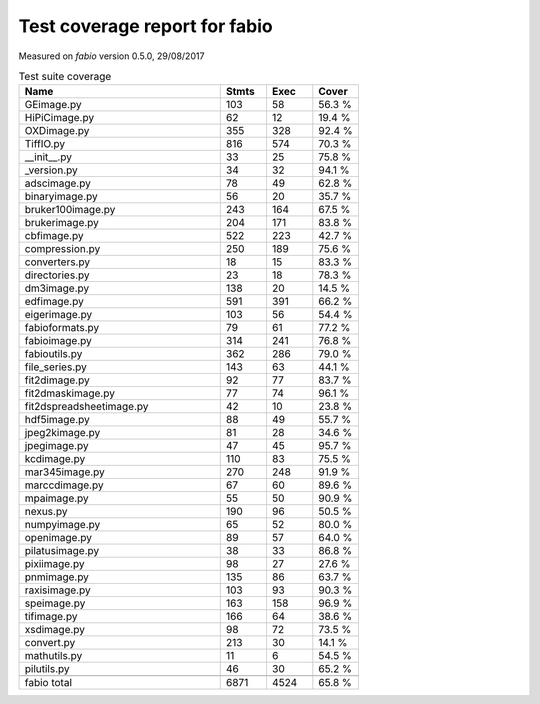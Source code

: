 Test coverage report for fabio
==============================

Measured on *fabio* version 0.5.0, 29/08/2017

.. csv-table:: Test suite coverage
   :header: "Name", "Stmts", "Exec", "Cover"
   :widths: 35, 8, 8, 8

   "GEimage.py", "103", "58", "56.3 %"
   "HiPiCimage.py", "62", "12", "19.4 %"
   "OXDimage.py", "355", "328", "92.4 %"
   "TiffIO.py", "816", "574", "70.3 %"
   "__init__.py", "33", "25", "75.8 %"
   "_version.py", "34", "32", "94.1 %"
   "adscimage.py", "78", "49", "62.8 %"
   "binaryimage.py", "56", "20", "35.7 %"
   "bruker100image.py", "243", "164", "67.5 %"
   "brukerimage.py", "204", "171", "83.8 %"
   "cbfimage.py", "522", "223", "42.7 %"
   "compression.py", "250", "189", "75.6 %"
   "converters.py", "18", "15", "83.3 %"
   "directories.py", "23", "18", "78.3 %"
   "dm3image.py", "138", "20", "14.5 %"
   "edfimage.py", "591", "391", "66.2 %"
   "eigerimage.py", "103", "56", "54.4 %"
   "fabioformats.py", "79", "61", "77.2 %"
   "fabioimage.py", "314", "241", "76.8 %"
   "fabioutils.py", "362", "286", "79.0 %"
   "file_series.py", "143", "63", "44.1 %"
   "fit2dimage.py", "92", "77", "83.7 %"
   "fit2dmaskimage.py", "77", "74", "96.1 %"
   "fit2dspreadsheetimage.py", "42", "10", "23.8 %"
   "hdf5image.py", "88", "49", "55.7 %"
   "jpeg2kimage.py", "81", "28", "34.6 %"
   "jpegimage.py", "47", "45", "95.7 %"
   "kcdimage.py", "110", "83", "75.5 %"
   "mar345image.py", "270", "248", "91.9 %"
   "marccdimage.py", "67", "60", "89.6 %"
   "mpaimage.py", "55", "50", "90.9 %"
   "nexus.py", "190", "96", "50.5 %"
   "numpyimage.py", "65", "52", "80.0 %"
   "openimage.py", "89", "57", "64.0 %"
   "pilatusimage.py", "38", "33", "86.8 %"
   "pixiimage.py", "98", "27", "27.6 %"
   "pnmimage.py", "135", "86", "63.7 %"
   "raxisimage.py", "103", "93", "90.3 %"
   "speimage.py", "163", "158", "96.9 %"
   "tifimage.py", "166", "64", "38.6 %"
   "xsdimage.py", "98", "72", "73.5 %"
   "convert.py", "213", "30", "14.1 %"
   "mathutils.py", "11", "6", "54.5 %"
   "pilutils.py", "46", "30", "65.2 %"

   "fabio total", "6871", "4524", "65.8 %"

